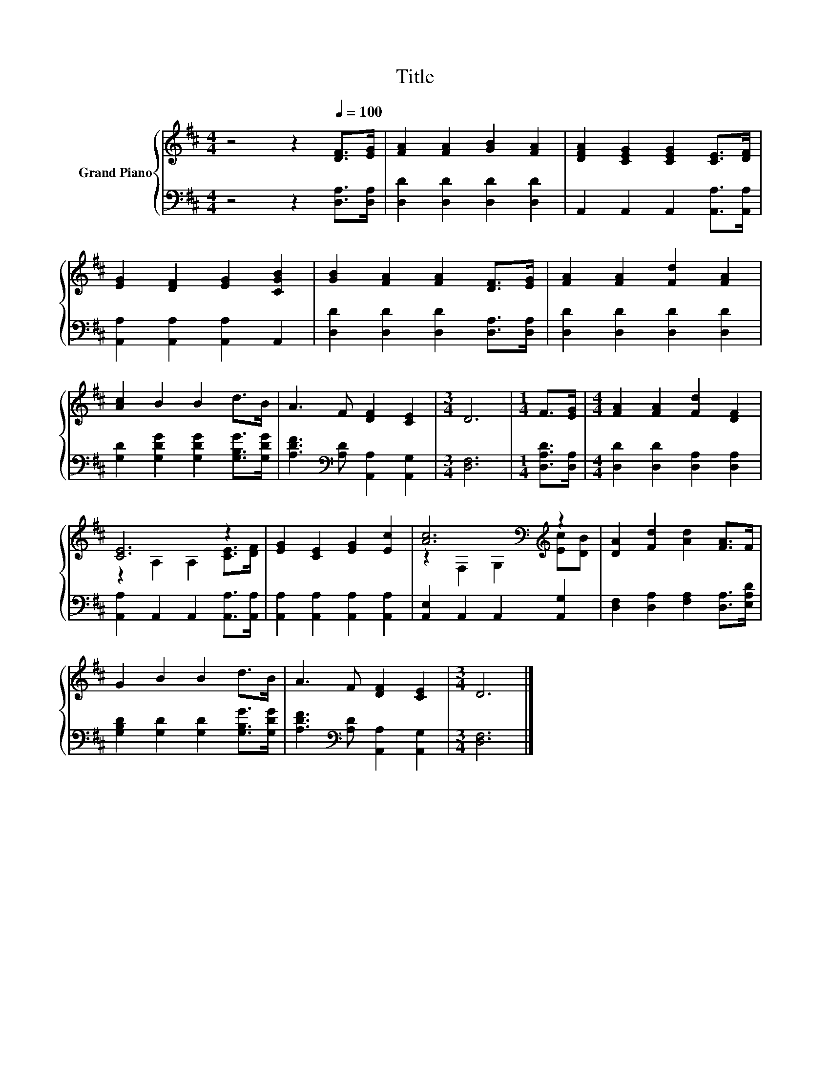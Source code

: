 X:1
T:Title
%%score { ( 1 3 ) | 2 }
L:1/8
M:4/4
K:D
V:1 treble nm="Grand Piano"
V:3 treble 
V:2 bass 
V:1
 z4 z2[Q:1/4=100] [DF]>[EG] | [FA]2 [FA]2 [GB]2 [FA]2 | [DFA]2 [CEG]2 [CEG]2 [CE]>[DF] | %3
 [EG]2 [DF]2 [EG]2 [CGB]2 | [GB]2 [FA]2 [FA]2 [DF]>[EG] | [FA]2 [FA]2 [Fd]2 [FA]2 | %6
 [Ac]2 B2 B2 d>B | A3 F [DF]2 [CE]2 |[M:3/4] D6 |[M:1/4] F>[EG] |[M:4/4] [FA]2 [FA]2 [Fd]2 [DF]2 | %11
 [CE]6 z2 | [EG]2 [CE]2 [EG]2 [Ec]2 | [Ac]6[K:bass][K:treble] z2 | [DA]2 [Fd]2 [Ad]2 [FA]>F | %15
 G2 B2 B2 d>B | A3 F [DF]2 [CE]2 |[M:3/4] D6 |] %18
V:2
 z4 z2 [D,A,]>[D,A,] | [D,D]2 [D,D]2 [D,D]2 [D,D]2 | A,,2 A,,2 A,,2 [A,,A,]>[A,,A,] | %3
 [A,,A,]2 [A,,A,]2 [A,,A,]2 A,,2 | [D,D]2 [D,D]2 [D,D]2 [D,A,]>[D,A,] | %5
 [D,D]2 [D,D]2 [D,D]2 [D,D]2 | [G,D]2 [G,DG]2 [G,DG]2 [G,B,G]>[G,DG] | %7
 [A,DF]3[K:bass] [A,D] [A,,A,]2 [A,,G,]2 |[M:3/4] [D,F,]6 |[M:1/4] [D,A,D]>[D,A,] | %10
[M:4/4] [D,D]2 [D,D]2 [D,A,]2 [D,A,]2 | [A,,A,]2 A,,2 A,,2 [A,,A,]>[A,,A,] | %12
 [A,,A,]2 [A,,A,]2 [A,,A,]2 [A,,A,]2 | [A,,E,]2 A,,2 A,,2 [A,,G,]2 | %14
 [D,F,]2 [D,A,]2 [F,A,]2 [D,A,]>[E,A,D] | [G,B,D]2 [G,D]2 [G,D]2 [G,B,G]>[G,DG] | %16
 [A,DF]3[K:bass] [A,D] [A,,A,]2 [A,,G,]2 |[M:3/4] [D,F,]6 |] %18
V:3
 x8 | x8 | x8 | x8 | x8 | x8 | x8 | x8 |[M:3/4] x6 |[M:1/4] x2 |[M:4/4] x8 | z2 A,2 A,2 [CE]>[DF] | %12
 x8 | z2[K:bass] F,2 G,2[K:treble] [Ec][DB] | x8 | x8 | x8 |[M:3/4] x6 |] %18

